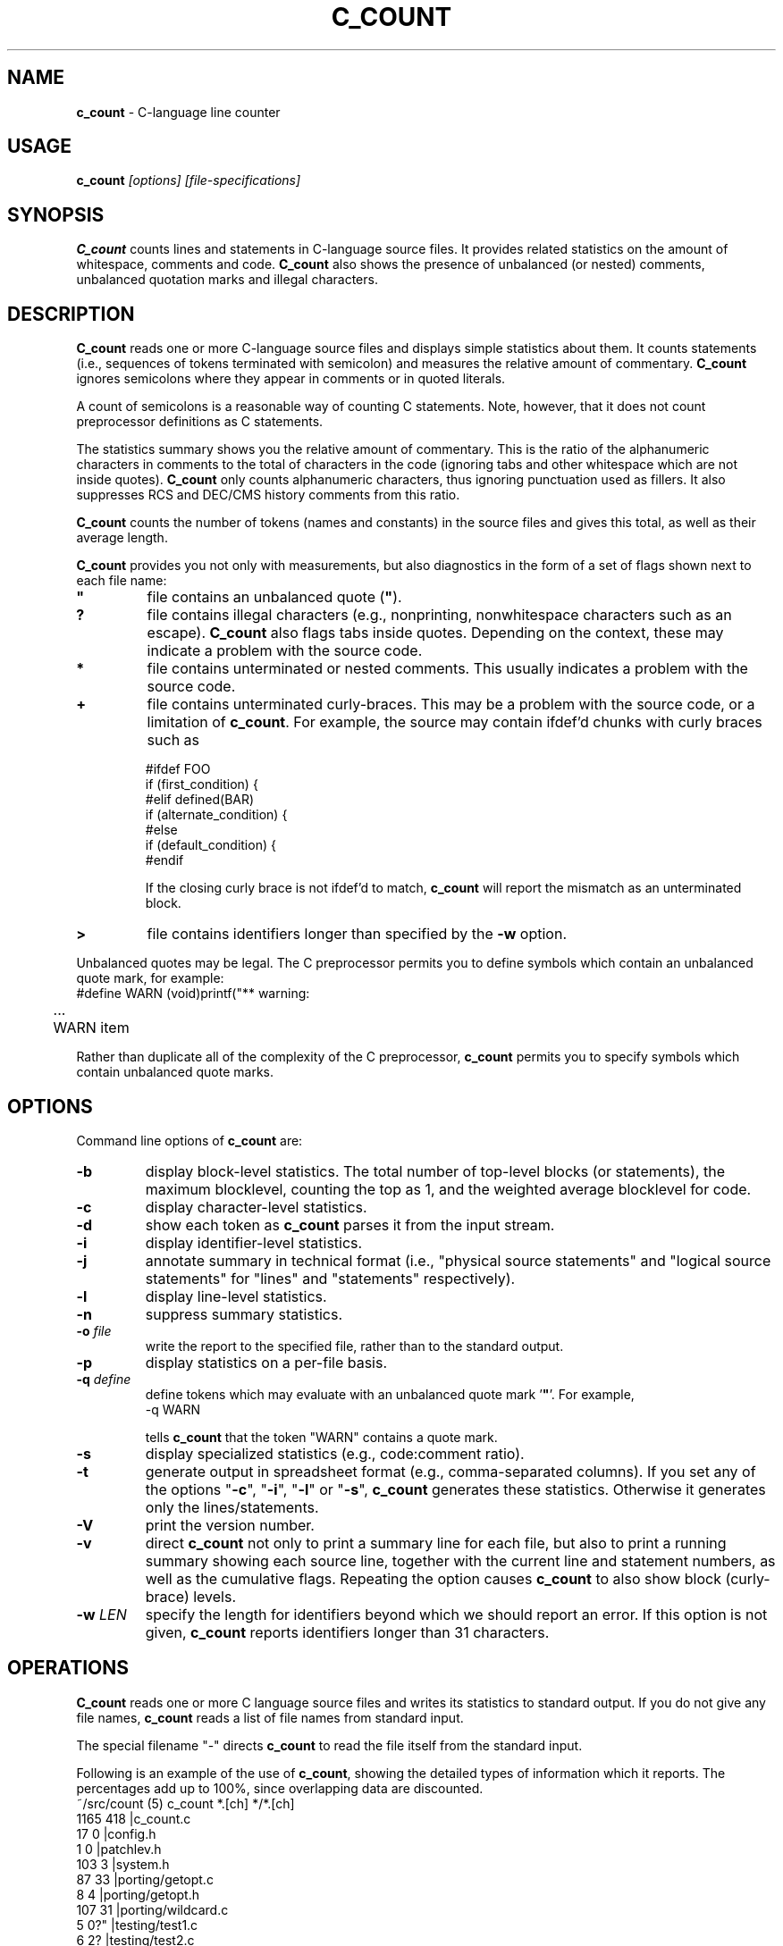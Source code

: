 .\" $Id: c_count.1,v 7.9 2010/07/17 13:56:47 tom Exp $
.de EX
.RS
.nf
.sp
.fam C	\" groff: Courier
..
.de EE
.fi
.RE
.sp .5
.fam T	\" groff: Times-Roman (default)
..
.
.TH C_COUNT 1
.hy 0
.
.SH NAME
.PP
\fBc_count\fR \- C-language line counter
.
.SH USAGE
.PP
\fBc_count\fI [options] [file-specifications]
.
.SH SYNOPSIS
.PP
\fBC_count\fR counts lines and statements in C-language source files.
It provides related statistics on the amount of whitespace, comments
and code.
\fBC_count\fR also shows the presence of unbalanced (or
nested) comments, unbalanced quotation marks and illegal characters.
.
.SH DESCRIPTION
.PP
\fBC_count\fR reads one or more C-language source files and displays
simple statistics about them.
It counts statements (i.e., sequences
of tokens terminated with semicolon) and measures the relative
amount of commentary.
\fBC_count\fR ignores semicolons where they appear in
comments or in quoted literals.
.PP
A count of semicolons is a reasonable way of counting C statements.
Note, however, that it does not count preprocessor definitions as
C statements.
.PP
The statistics summary shows you the relative amount of commentary.
This is the ratio of the alphanumeric characters in comments to the
total of characters in the code (ignoring tabs and other whitespace
which are not inside quotes).
\fBC_count\fR only counts alphanumeric characters,
thus ignoring punctuation used as fillers.
It also suppresses
RCS and DEC/CMS history comments from this ratio.
.PP
\fBC_count\fR counts the number of tokens (names and constants)
in the source files and gives this total, as well as their average length.
.PP
\fBC_count\fR provides you not only with measurements, but also
diagnostics in the form of a set of flags shown next to each file name:
.TP
.ft B
"
file contains an unbalanced quote (\fB"\fR).
.TP
.B
?
file contains illegal characters
(e.g., nonprinting, nonwhitespace characters such as an escape).
\fBC_count\fR also flags tabs inside quotes.
Depending on the context, these may indicate a problem with the source code.
.TP
.B *
file contains unterminated or nested comments.
This usually indicates a problem with the source code.
.TP
.B +
file contains unterminated curly-braces.
This may be a problem with the source code,
or a limitation of \fBc_count\fP.
For example, the source may contain ifdef'd chunks with curly braces
such as
.RS
.nf
.sp
#ifdef FOO
if (first_condition) {
#elif defined(BAR)
if (alternate_condition) {
#else
if (default_condition) {
#endif
.fi
.RE
.IP
If the closing curly brace is not ifdef'd to match, \fBc_count\fP
will report the mismatch as an unterminated block.
.TP
.B >
file contains identifiers longer than specified by the \fB\-w\fP option.
.PP
Unbalanced quotes may be legal.
The C preprocessor permits you to
define symbols which contain an unbalanced quote mark, for example:
.ne 3
.EX
#define	WARN	(void)printf("** warning:
	...
	WARN item \"%s\" not found\n", token);
.EE
.PP
Rather than duplicate all of the complexity of the C preprocessor,
\fBc_count\fR permits you to specify symbols which contain
unbalanced quote marks.
.
.SH OPTIONS
Command line options of \fBc_count\fR are:
.TP
.B \-b
display block-level statistics.
The total number of top-level blocks (or statements),
the maximum blocklevel, counting the top as 1,
and the weighted average blocklevel for code.
.TP
.B \-c
display character-level statistics.
.TP
.B \-d
show each token as \fBc_count\fR parses it from the input stream.
.TP
.B \-i
display identifier-level statistics.
.TP
.B \-j
annotate summary in technical format (i.e., "physical
source statements" and "logical source statements" for "lines"
and "statements" respectively).
.TP
.B \-l
display line-level statistics.
.TP
.B \-n
suppress summary statistics.
.TP
.BI \-o " file"
write the report to the specified file,
rather than to the standard output.
.TP
.B \-p
display statistics on a per-file basis.
.TP
.BI \-q " define"
define tokens which may
evaluate with an unbalanced quote mark '\fB"\fR'.
For example,
.RS
.EX
\-q\ WARN
.EE
.PP
tells \fBc_count\fR that the token "WARN" contains a quote mark.
.RE
.TP
.B \-s
display specialized statistics (e.g., code:comment ratio).
.TP
.B \-t
generate output in spreadsheet format (e.g., comma-separated columns).
If you set any of the options "\fB\-c\fR", "\fB\-i\fR",
"\fB\-l\fR" or "\fB\-s\fR", \fBc_count\fR generates these statistics.
Otherwise it generates only the lines/statements.
.TP
.B \-V
print the version number.
.TP
.B \-v
direct \fBc_count\fR not only
to print a summary line for each file, but also to print a running
summary showing each source line, together with the current line
and statement numbers, as well as the cumulative flags.
Repeating the option causes \fBc_count\fP to also show block (curly-brace) levels.
.TP
.BI \-w " LEN"
specify the length for identifiers beyond which we should report an error.
If this option is not given, \fBc_count\fR reports identifiers longer than
31 characters.
.SH OPERATIONS
.PP
\fBC_count\fR reads one or more C language source files and writes
its statistics to standard output.
If you do not give any file names,
\fBc_count\fR reads a list of file names from standard input.
.PP
The special filename "\-" directs \fBc_count\fR to read the file
itself from the standard input.
.PP
.ne 30
Following is an example of the use of \fBc_count\fR, showing
the detailed types of information which it reports.
The percentages add up to 100%, since overlapping data are discounted.
.EX
~/src/count (5) c_count *.[ch] */*.[ch]
  1165   418   |c_count.c
    17     0   |config.h
     1     0   |patchlev.h
   103     3   |system.h
    87    33   |porting/getopt.c
     8     4   |porting/getopt.h
   107    31   |porting/wildcard.c
     5     0?" |testing/test1.c
     6     2?  |testing/test2.c
    20     1   |testing/test3.c
----------------
  1519   492?"  total lines/statements

   228	lines had comments        15.0 %
     7	lines had history          0.5 %
    45	comments are inline       -3.0 %
   142	lines were blank           9.3 %
   170	lines for preprocessor    11.2 %
  1017	lines containing code     67.0 %
  1519	total lines              100.0 %

  6355	comment-chars             18.1 %
   105	history-chars              0.3 %
  1277	nontext-comment-chars      3.6 %
  7427	whitespace-chars          21.2 %
  2882	preprocessor-chars         8.2 %
 16984	statement-chars           48.5 %
 35030	total characters         100.0 %

  2698	tokens, average length 4.99

  0.32	ratio of comment:code
     3	?:illegal characters found
     2	":lines with unterminated quotes

    70	top-level blocks/statements
     7	maximum blocklevel
  2.67	ratio of blocklevel:code
.EE
.PP
If you use the "\fB\-p\fR" option,
\fBc_count\fR prints the detailed information
for each file, as well as for all files together.
.
.SH ENVIRONMENT
.PP
\fBC_count\fR runs in a POSIX environment.
Execute it on VAX/VMS by defining it as a foreign command.
.
.SH FILES
.PP
\fBC_count\fR is a single binary module, that uses no auxiliary
files (e.g., \fBC_COUNT.EXE\fR on VAX/VMS).
.
.SH AUTHOR
.PP
Thomas Dickey.
.
.SH SEE ALSO
.PP
wc\ (1)
